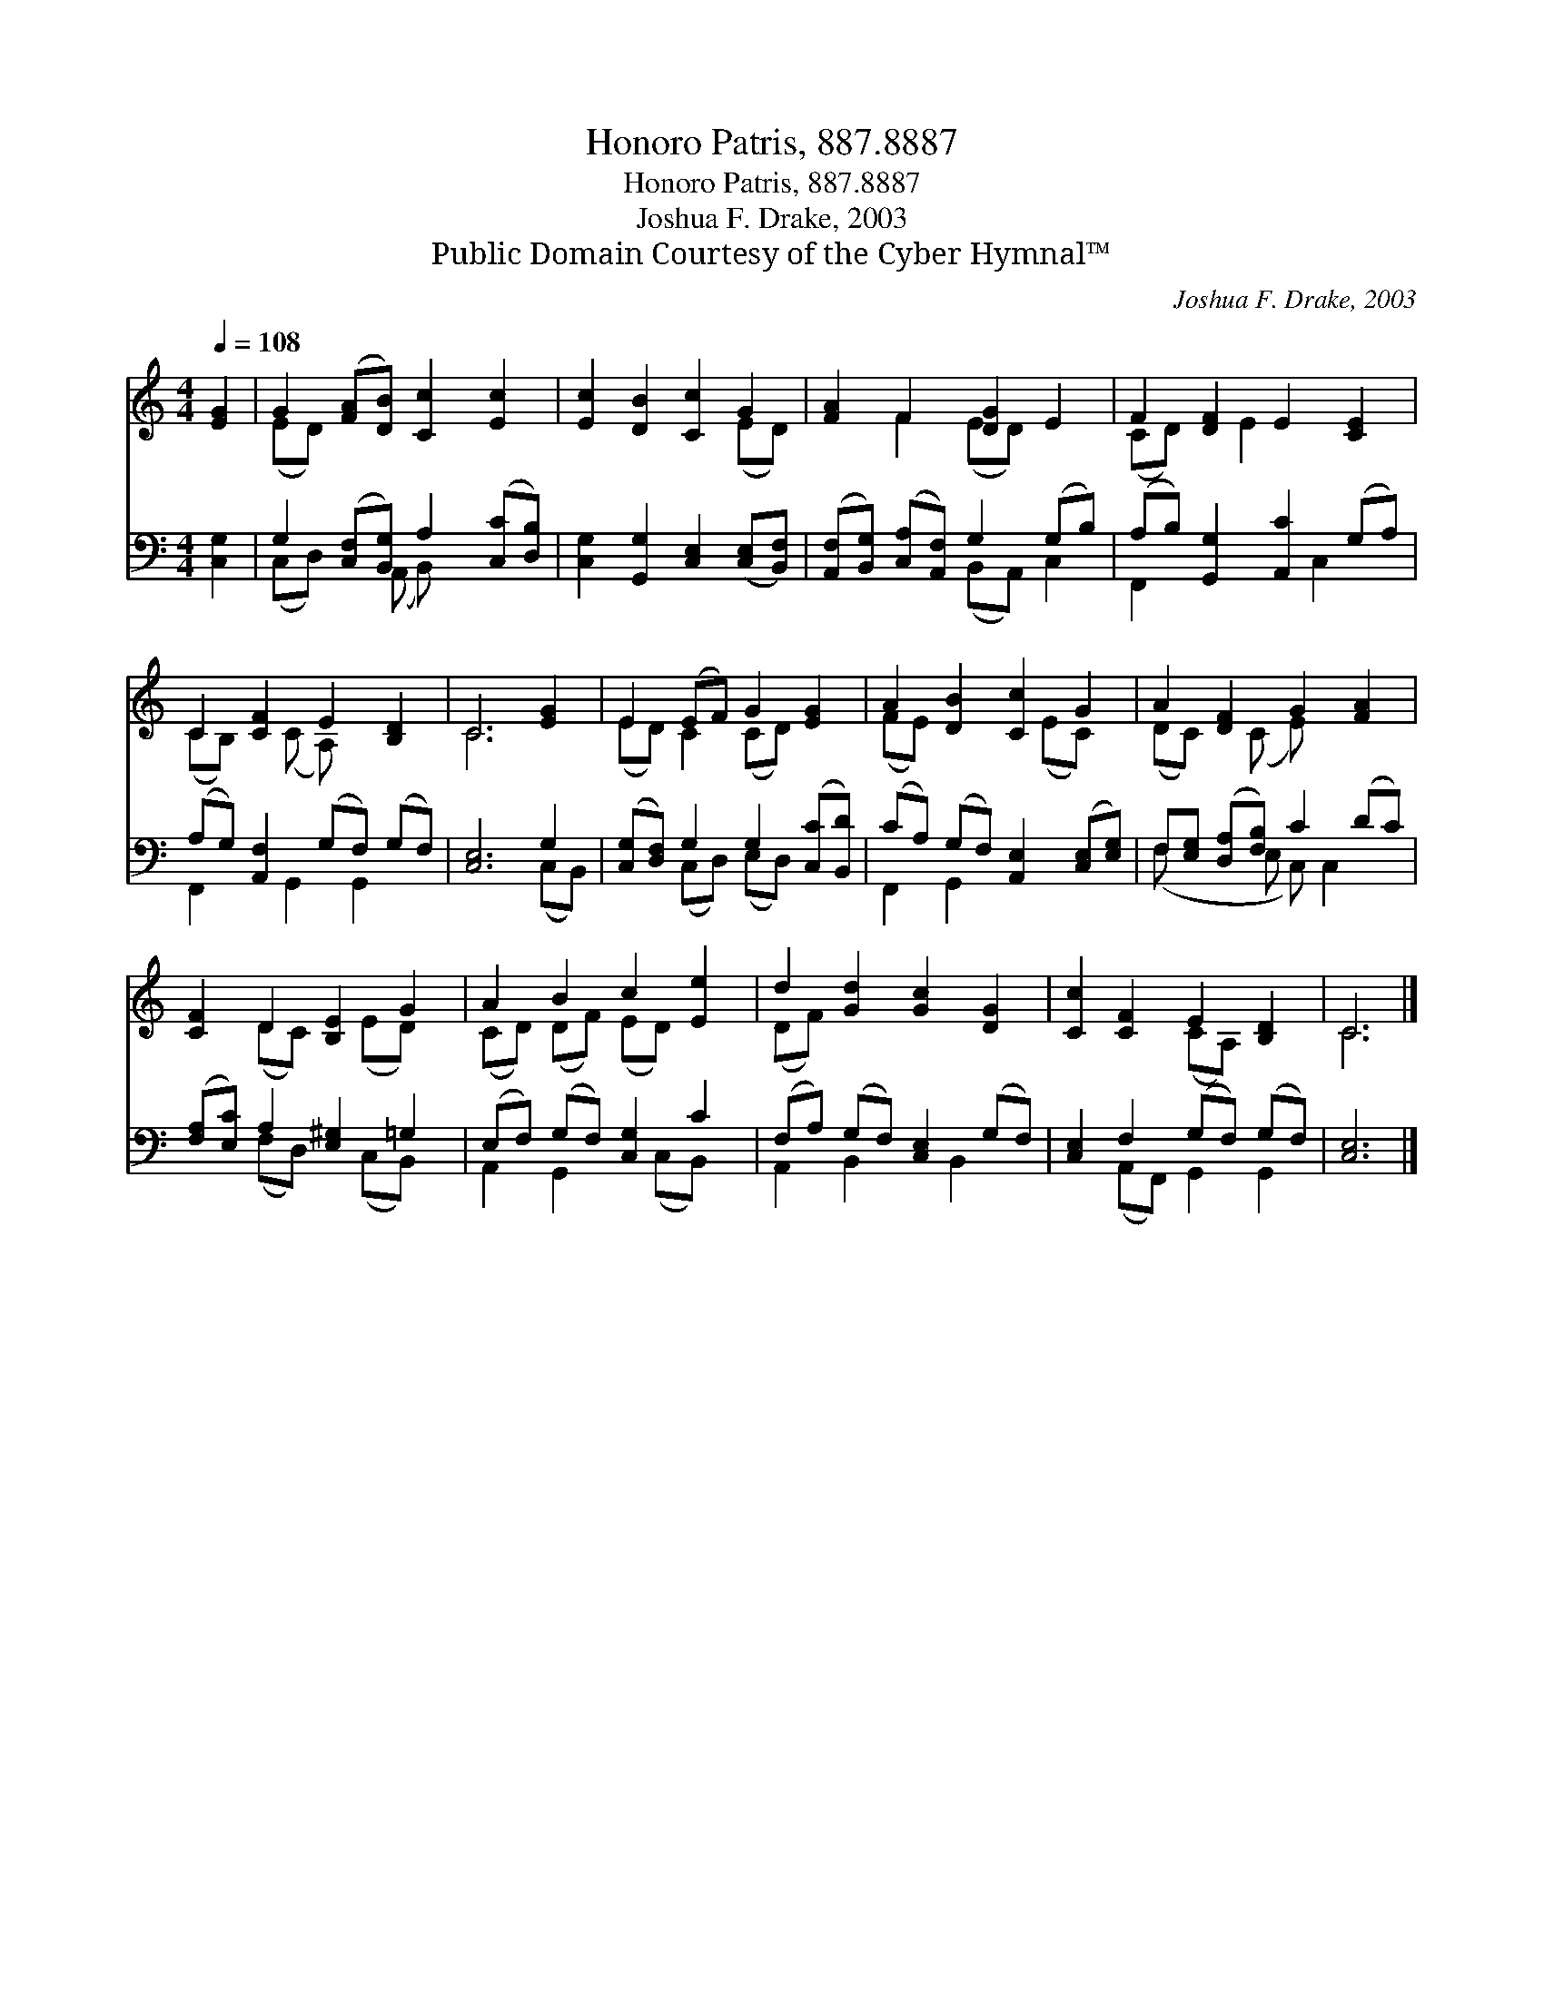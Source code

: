 X:1
T:Honoro Patris, 887.8887
T:Honoro Patris, 887.8887
T:Joshua F. Drake, 2003
T:Public Domain Courtesy of the Cyber Hymnal™
C:Joshua F. Drake, 2003
Z:Public Domain
Z:Courtesy of the Cyber Hymnal™
%%score ( 1 2 ) ( 3 4 )
L:1/8
Q:1/4=108
M:4/4
K:C
V:1 treble 
V:2 treble 
V:3 bass 
V:4 bass 
V:1
 [EG]2 | G2 ([FA][DB]) [Cc]2 [Ec]2 | [Ec]2 [DB]2 [Cc]2 G2 | [FA]2 F2 [DG]2 E2 | F2 [DF]2 E2 [CE]2 | %5
 C2 [CF]2 E2 [B,D]2 | C6 [EG]2 | E2 (EF) G2 [EG]2 | A2 [DB]2 [Cc]2 G2 | A2 [DF]2 G2 [FA]2 | %10
 [CF]2 D2 [B,E]2 G2 | A2 B2 c2 [Ee]2 | d2 [Gd]2 [Gc]2 [DG]2 | [Cc]2 [CF]2 E2 [B,D]2 | C6 |] %15
V:2
 x2 | (ED) x6 | x6 (ED) | x2 F2 (ED) x2 | (CD) x E2 x3 | (CB,) x (C A,) x3 | C6 x2 | %7
 (ED) C2 (CD) x2 | (FE) x3 (EC) x | (DC) x (C E) x3 | x2 (DC) x (ED) x | (CD) (DF) (ED) x2 | %12
 (DF) x6 | x4 (CA,) x2 | C6 |] %15
V:3
 [C,G,]2 | G,2 ([C,F,][B,,G,]) A,2 ([C,C][D,B,]) | [C,G,]2 [G,,G,]2 [C,E,]2 ([C,E,][B,,F,]) | %3
 ([A,,F,][B,,G,]) ([C,A,][A,,F,]) G,2 (G,B,) | (A,B,) [G,,G,]2 [A,,C]2 (G,A,) | %5
 (A,G,) [A,,F,]2 (G,F,) (G,F,) | [C,E,]6 G,2 | ([C,G,][D,F,]) G,2 G,2 ([C,C][B,,D]) | %8
 (CA,) (G,F,) [A,,E,]2 ([C,E,][E,G,]) | F,[E,G,] ([D,A,][F,B,]) C2 (DC) | %10
 ([F,A,][E,C]) A,2 [E,^G,]2 =G,2 | (E,F,) (G,F,) [C,G,]2 C2 | (F,A,) (G,F,) [C,E,]2 (G,F,) | %13
 [C,E,]2 F,2 (G,F,) (G,F,) | [C,E,]6 |] %15
V:4
 x2 | (C,D,) x (A,, B,,) x3 | x8 | x4 (B,,A,,) C,2 | F,,2 x3 C,2 x | F,,2 x G,,2 G,,2 x | %6
 x6 (C,B,,) | x2 (C,D,) (E,D,) x2 | F,,2 G,,2 x4 | (F, x2 E, C,) C,2 x | x2 (F,D,) x (C,B,,) x | %11
 A,,2 G,,2 x (C,B,,) x | A,,2 B,,2 x B,,2 x | x2 (A,,F,,) G,,2 G,,2 | x6 |] %15

